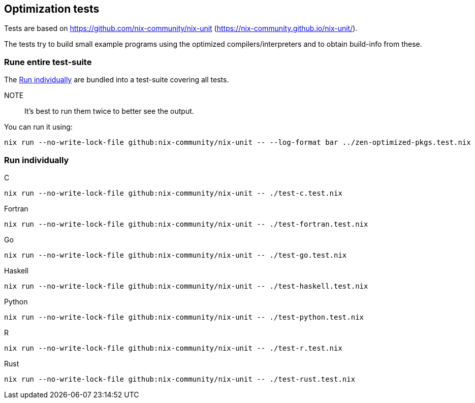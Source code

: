 == Optimization tests

Tests are based on https://github.com/nix-community/nix-unit (https://nix-community.github.io/nix-unit/).

The tests try to build small example programs using the optimized compilers/interpreters and to obtain build-info from these.

=== Rune entire test-suite

The <<test-individual>> are bundled into a test-suite covering all tests.

NOTE:: It's best to run them twice to better see the output.

You can run it using:

[source,shell]
----
nix run --no-write-lock-file github:nix-community/nix-unit -- --log-format bar ../zen-optimized-pkgs.test.nix
----

[[test-individual]]
=== Run individually

C::
[source,shell]
----
nix run --no-write-lock-file github:nix-community/nix-unit -- ./test-c.test.nix
----

Fortran::
[source,shell]
----
nix run --no-write-lock-file github:nix-community/nix-unit -- ./test-fortran.test.nix
----

Go::
[source,shell]
----
nix run --no-write-lock-file github:nix-community/nix-unit -- ./test-go.test.nix
----

Haskell::
[source,shell]
----
nix run --no-write-lock-file github:nix-community/nix-unit -- ./test-haskell.test.nix
----

Python::
[source,shell]
----
nix run --no-write-lock-file github:nix-community/nix-unit -- ./test-python.test.nix
----

R::
[source,shell]
----
nix run --no-write-lock-file github:nix-community/nix-unit -- ./test-r.test.nix
----

Rust::
[source,shell]
----
nix run --no-write-lock-file github:nix-community/nix-unit -- ./test-rust.test.nix
----